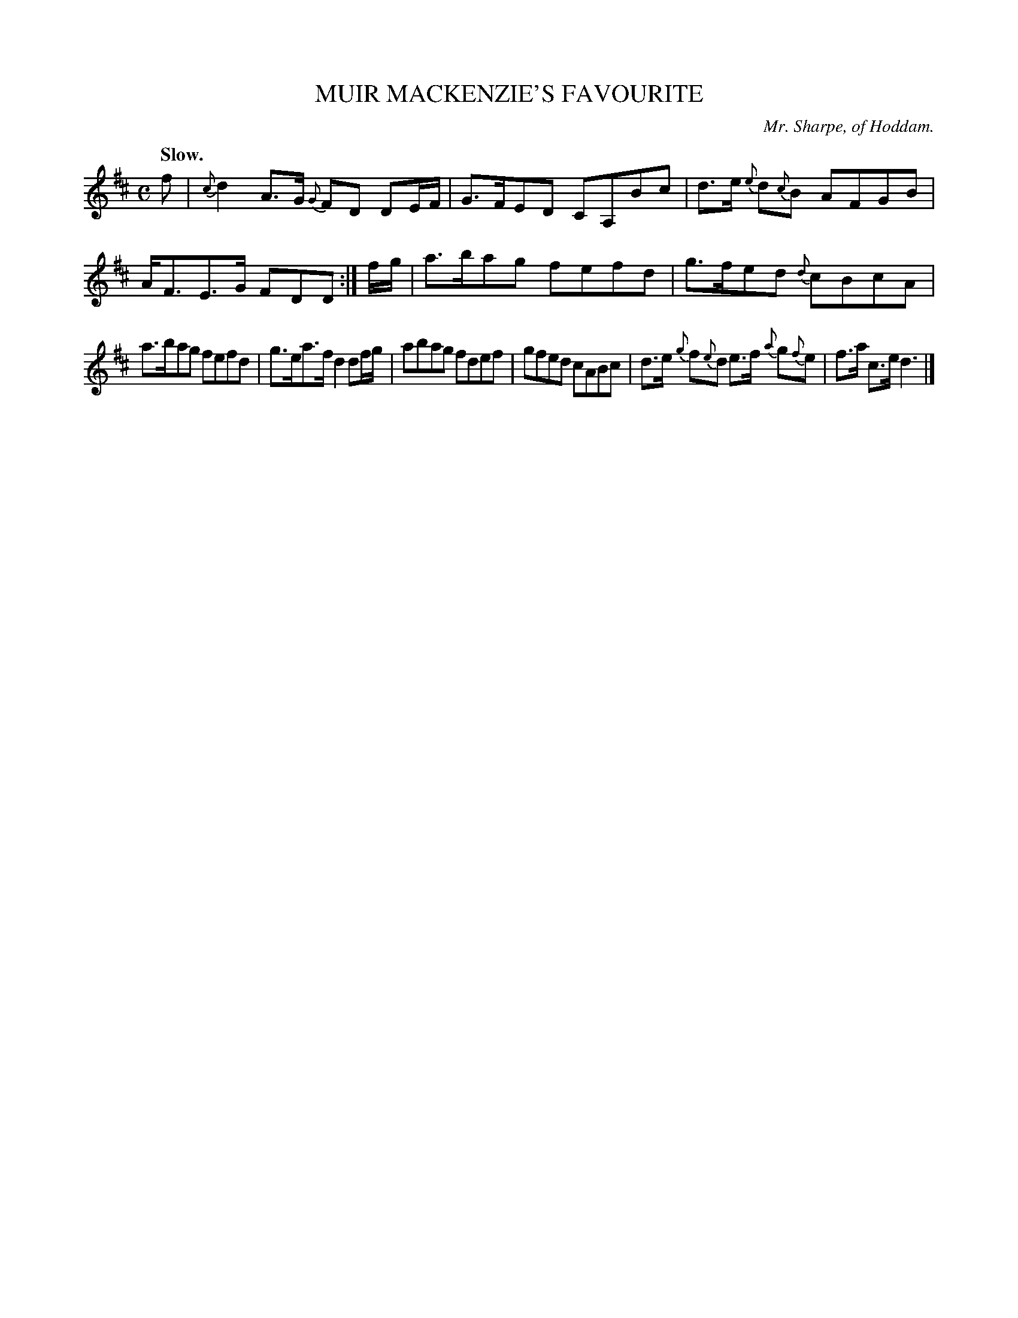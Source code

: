 X: 20351
T: MUIR MACKENZIE'S FAVOURITE
C: Mr. Sharpe, of Hoddam.
Q: "Slow."
%R: strathspey
B: W. Hamilton "Universal Tune-Book" Vol. 2 Glasgow 1846 p.35 #1
S: http://s3-eu-west-1.amazonaws.com/itma.dl.printmaterial/book_pdfs/hamiltonvol2web.pdf
Z: 2016 John Chambers <jc:trillian.mit.edu>
M: C
L: 1/16
K: D
%%slurgraces yes
%%graceslurs yes
% - - - - - - - - - - - - - - - - - - - - - - - - -
f2 |\
{c}d4 A3G {G}F2D2 D2EF | G3FE2D2 C2A,2B2c2 |\
d3e {e}d2{c}B2 A2F2G2B2 | AF3E3G F2D2D2 :|\
fg |\
a3ba2g2 f2e2f2d2 | g3fe2d2 {d}c2B2c2A2 |
a3ba2g2 f2e2f2d2 | g3ea3f d4 d2fg |\
a2b2a2g2 f2d2e2f2 | g2f2e2d2 c2A2B2c2 |\
d3e {g}f2{e}d2 e3f {a}g2{f}e2 | f3a c3e d6 |]
% - - - - - - - - - - - - - - - - - - - - - - - - -
